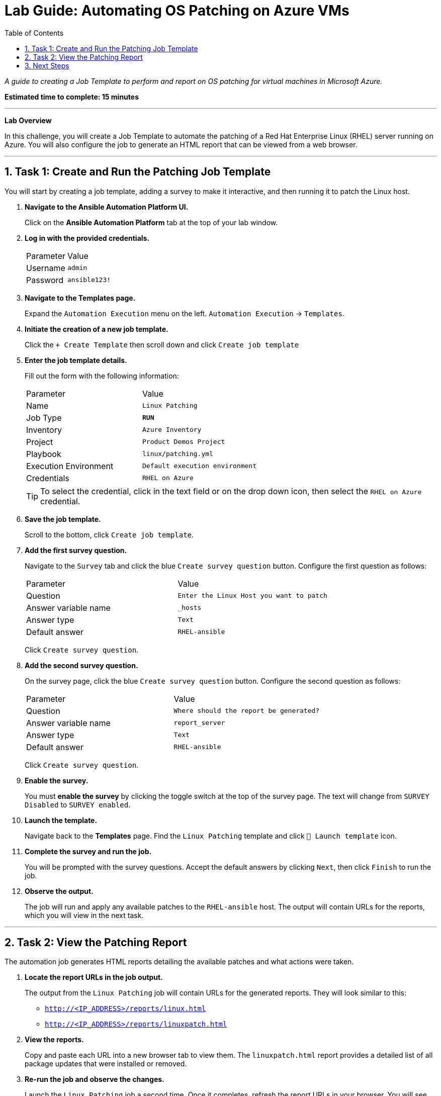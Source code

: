 = Lab Guide: Automating OS Patching on Azure VMs
:toc:
:toc-title: Table of Contents
:sectnums:
:icons: font

_A guide to creating a Job Template to perform and report on OS patching for virtual machines in Microsoft Azure._

*Estimated time to complete: 15 minutes*

---

**Lab Overview**

In this challenge, you will create a Job Template to automate the patching of a Red Hat Enterprise Linux (RHEL) server running on Azure. You will also configure the job to generate an HTML report that can be viewed from a web browser.

---

== Task 1: Create and Run the Patching Job Template

You will start by creating a job template, adding a survey to make it interactive, and then running it to patch the Linux host.

. **Navigate to the Ansible Automation Platform UI.**
+
Click on the **Ansible Automation Platform** tab at the top of your lab window.

. **Log in with the provided credentials.**
+
[cols="1,2a"]
|===
| Parameter | Value
| Username | `admin`
| Password | `ansible123!`
|===

. **Navigate to the Templates page.**
+
Expand the `Automation Execution` menu on the left.
`Automation Execution` -> `Templates`.

. **Initiate the creation of a new job template.**
+
Click the `+ Create Template` then scroll down and click `Create job template`

. **Enter the job template details.**
+
Fill out the form with the following information:
+
[cols="1,1"]
|===
| Parameter | Value
| Name | `Linux Patching`
| Job Type | `**RUN**`
| Inventory | `Azure Inventory`
| Project | `Product Demos Project`
| Playbook | `linux/patching.yml`
| Execution Environment | `Default execution environment`
| Credentials | `RHEL on Azure`
|===
+
TIP: To select the credential, click in the text field or on the drop down icon, then select the `RHEL on Azure` credential.

. **Save the job template.**
+
Scroll to the bottom, click `Create job template`.

. **Add the first survey question.**
+
Navigate to the `Survey` tab and click the blue `Create survey question` button. Configure the first question as follows:
+
[cols="1,1"]
|===
| Parameter | Value
| Question | `Enter the Linux Host you want to patch`
| Answer variable name | `_hosts`
| Answer type | `Text`
| Default answer | `RHEL-ansible`
|===
+
Click `Create survey question`.

. **Add the second survey question.**
+
On the survey page, click the blue `Create survey question` button. Configure the second question as follows:
+
[cols="1,1"]
|===
| Parameter | Value
| Question | `Where should the report be generated?`
| Answer variable name | `report_server`
| Answer type | `Text`
| Default answer | `RHEL-ansible`
|===
+
Click `Create survey question`.

. **Enable the survey.**
+
You must **enable the survey** by clicking the toggle switch at the top of the survey page. The text will change from `SURVEY Disabled` to `SURVEY enabled`.

. **Launch the template.**
+
Navigate back to the **Templates** page. Find the `Linux Patching` template and click `🚀 Launch template` icon.

. **Complete the survey and run the job.**
+
You will be prompted with the survey questions. Accept the default answers by clicking `Next`, then click `Finish` to run the job.

. **Observe the output.**
+
The job will run and apply any available patches to the `RHEL-ansible` host. The output will contain URLs for the reports, which you will view in the next task.

---

== Task 2: View the Patching Report

The automation job generates HTML reports detailing the available patches and what actions were taken.

. **Locate the report URLs in the job output.**
+
The output from the `Linux Patching` job will contain URLs for the generated reports. They will look similar to this:
+
* `http://<IP_ADDRESS>/reports/linux.html`
* `http://<IP_ADDRESS>/reports/linuxpatch.html`

. **View the reports.**
+
Copy and paste each URL into a new browser tab to view them. The `linuxpatch.html` report provides a detailed list of all package updates that were installed or removed.

. **Re-run the job and observe the changes.**
+
Launch the `Linux Patching` job a second time. Once it completes, refresh the report URLs in your browser. You will see that the report has been updated with the latest information, confirming that no new patches were needed.

NOTE: While this challenge focuses on Linux, Ansible Automation Platform can be used to perform Windows patching with similar workflows.

---

== Next Steps

You have successfully completed this challenge. Press the `Next` button in your lab environment to proceed to the next challenge.
